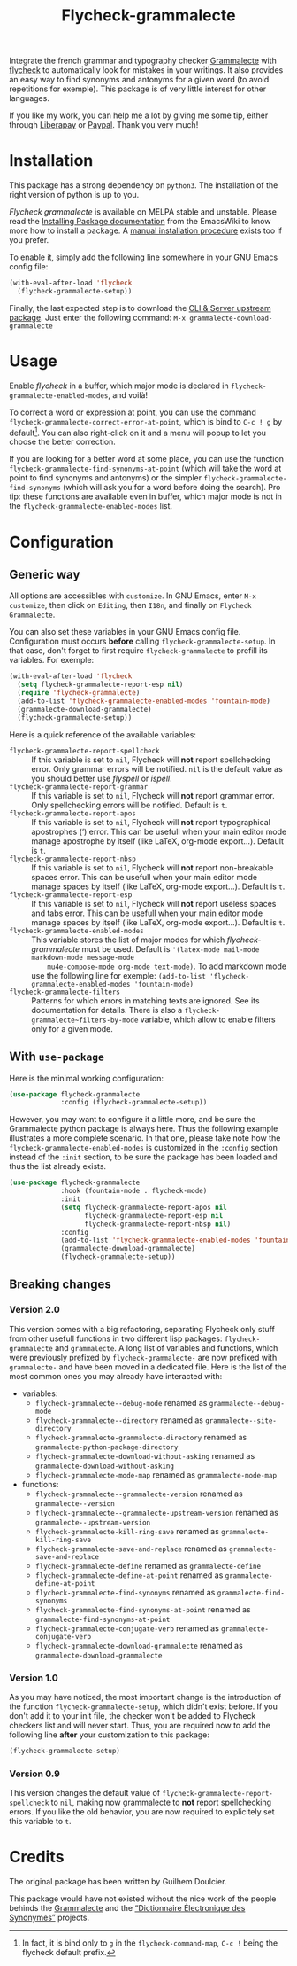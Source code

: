 #+title: Flycheck-grammalecte

Integrate the french grammar and typography checker [[http://www.dicollecte.org/][Grammalecte]] with
[[http://www.flycheck.org/][flycheck]] to automatically look for mistakes in your writings. It also
provides an easy way to find synonyms and antonyms for a given word (to
avoid repetitions for exemple). This package is of very little interest
for other languages.

[[./demo.gif]]

#+html: <a href="https://liberapay.com/milouse/donate"><img alt="Support using Liberapay" src="https://img.shields.io/badge/Liberapay-Support_me-yellow?logo=liberapay"/></a>
#+html: <a href="https://paypal.me/milouse"><img alt="Support using Paypal" src="https://img.shields.io/badge/Paypal-Support_me-00457C?logo=paypal&labelColor=lightgray"/></a>

If you like my work, you can help me a lot by giving me some tip, either
through [[https://liberapay.com/milouse][Liberapay]] or [[https://paypal.me/milouse][Paypal]]. Thank you very much!

* Installation

[[https://stable.melpa.org/#/flycheck-grammalecte][file:https://stable.melpa.org/packages/flycheck-grammalecte-badge.svg]]

[[https://melpa.org/#/flycheck-grammalecte][file:https://melpa.org/packages/flycheck-grammalecte-badge.svg]]

This package has a strong dependency on ~python3~. The installation of
the right version of python is up to you.

/Flycheck grammalecte/ is available on MELPA stable and unstable. Please
read the [[https://www.emacswiki.org/emacs/InstallingPackages][Installing Package documentation]] from the EmacsWiki to know
more how to install a package. A [[./MANUAL_INSTALL.org][manual installation procedure]] exists
too if you prefer.

To enable it, simply add the following line somewhere in your GNU Emacs
config file:

#+begin_src emacs-lisp
  (with-eval-after-load 'flycheck
    (flycheck-grammalecte-setup))
#+end_src

Finally, the last expected step is to download the
[[https://grammalecte.net/#download][CLI & Server upstream package]]. Just enter the following command:
~M-x grammalecte-download-grammalecte~

* Usage

Enable /flycheck/ in a buffer, which major mode is declared in
~flycheck-grammalecte-enabled-modes~, and voilà!

To correct a word or expression at point, you can use the command
~flycheck-grammalecte-correct-error-at-point~, which is bind to
~C-c ! g~ by default[fn:1]. You can also right-click on it and a menu
will popup to let you choose the better correction.

If you are looking for a better word at some place, you can use the
function ~flycheck-grammalecte-find-synonyms-at-point~ (which will take
the word at point to find synonyms and antonyms) or the simpler
~flycheck-grammalecte-find-synonyms~ (which will ask you for a word
before doing the search). Pro tip: these functions are available even in
buffer, which major mode is not in the
~flycheck-grammalecte-enabled-modes~ list.

[fn:1] In fact, it is bind only to ~g~ in the ~flycheck-command-map~,
       ~C-c !~ being the flycheck default prefix.

* Configuration

** Generic way

All options are accessibles with ~customize~. In GNU Emacs, enter
~M-x customize~, then click on ~Editing~, then ~I18n~, and finally on
~Flycheck Grammalecte~.

You can also set these variables in your GNU Emacs config
file. Configuration must occurs *before* calling
~flycheck-grammalecte-setup~. In that case, don't forget to first
require ~flycheck-grammalecte~ to prefill its variables. For exemple:

#+begin_src emacs-lisp
  (with-eval-after-load 'flycheck
    (setq flycheck-grammalecte-report-esp nil)
    (require 'flycheck-grammalecte)
    (add-to-list 'flycheck-grammalecte-enabled-modes 'fountain-mode)
    (grammalecte-download-grammalecte)
    (flycheck-grammalecte-setup))
#+end_src

Here is a quick reference of the available variables:

- ~flycheck-grammalecte-report-spellcheck~ :: If this variable is set to
     ~nil~, Flycheck will *not* report spellchecking error. Only grammar
     errors will be notified. ~nil~ is the default value as you should
     better use /flyspell/ or /ispell/.
- ~flycheck-grammalecte-report-grammar~ :: If this variable is set to
     ~nil~, Flycheck will *not* report grammar error. Only spellchecking
     errors will be notified. Default is ~t~.
- ~flycheck-grammalecte-report-apos~ :: If this variable is set to
     ~nil~, Flycheck will *not* report typographical apostrophes (’)
     error. This can be usefull when your main editor mode manage
     apostrophe by itself (like LaTeX, org-mode export…). Default is
     ~t~.
- ~flycheck-grammalecte-report-nbsp~ :: If this variable is set to
     ~nil~, Flycheck will *not* report non-breakable spaces
     error. This can be usefull when your main editor mode manage
     spaces by itself (like LaTeX, org-mode export…). Default is ~t~.
- ~flycheck-grammalecte-report-esp~ :: If this variable is set to
     ~nil~, Flycheck will *not* report useless spaces and tabs error.
     This can be usefull when your main editor mode manage spaces by
     itself (like LaTeX, org-mode export…). Default is ~t~.
- ~flycheck-grammalecte-enabled-modes~ :: This variable stores the list
     of major modes for which /flycheck-grammalecte/ must be
     used. Default is ~'(latex-mode mail-mode markdown-mode message-mode
     mu4e-compose-mode org-mode text-mode)~.
     To add markdown mode use the following line for exemple:
     ~(add-to-list 'flycheck-grammalecte-enabled-modes 'fountain-mode)~
- ~flycheck-grammalecte-filters~ :: Patterns for which errors in
     matching texts are ignored. See its documentation for
     details. There is also a ~flycheck-grammalecte~filters-by-mode~
     variable, which allow to enable filters only for a given mode.

** With ~use-package~

Here is the minimal working configuration:

#+begin_src emacs-lisp
  (use-package flycheck-grammalecte
               :config (flycheck-grammalecte-setup))
#+end_src

However, you may want to configure it a little more, and be sure the
Grammalecte python package is always here. Thus the following example
illustrates a more complete scenario. In that one, please take note how the
~flycheck-grammalecte-enabled-modes~ is customized in the ~:config~ section
instead of the ~:init~ section, to be sure the package has been loaded and
thus the list already exists.

#+begin_src emacs-lisp
  (use-package flycheck-grammalecte
               :hook (fountain-mode . flycheck-mode)
               :init
               (setq flycheck-grammalecte-report-apos nil
                     flycheck-grammalecte-report-esp nil
                     flycheck-grammalecte-report-nbsp nil)
               :config
               (add-to-list 'flycheck-grammalecte-enabled-modes 'fountain-mode)
               (grammalecte-download-grammalecte)
               (flycheck-grammalecte-setup))
#+end_src


** Breaking changes

*** Version 2.0

This version comes with a big refactoring, separating Flycheck only stuff from
other usefull functions in two different lisp packages: ~flycheck-grammalecte~
and ~grammalecte~. A long list of variables and functions, which were
previously prefixed by ~flycheck-grammalecte-~ are now prefixed with
~grammalecte-~ and have been moved in a dedicated file. Here is the list of
the most common ones you may already have interacted with:

- variables:
  + ~flycheck-grammalecte--debug-mode~ renamed as ~grammalecte--debug-mode~
  + ~flycheck-grammalecte--directory~ renamed as ~grammalecte--site-directory~
  + ~flycheck-grammalecte-grammalecte-directory~ renamed as ~grammalecte-python-package-directory~
  + ~flycheck-grammalecte-download-without-asking~ renamed as ~grammalecte-download-without-asking~
  + ~flycheck-grammalecte-mode-map~ renamed as ~grammalecte-mode-map~
- functions:
  + ~flycheck-grammalecte--grammalecte-version~ renamed as ~grammalecte--version~
  + ~flycheck-grammalecte--grammalecte-upstream-version~ renamed as ~grammalecte--upstream-version~
  + ~flycheck-grammalecte-kill-ring-save~ renamed as ~grammalecte-kill-ring-save~
  + ~flycheck-grammalecte-save-and-replace~ renamed as ~grammalecte-save-and-replace~
  + ~flycheck-grammalecte-define~ renamed as ~grammalecte-define~
  + ~flycheck-grammalecte-define-at-point~ renamed as ~grammalecte-define-at-point~
  + ~flycheck-grammalecte-find-synonyms~ renamed as ~grammalecte-find-synonyms~
  + ~flycheck-grammalecte-find-synonyms-at-point~ renamed as ~grammalecte-find-synonyms-at-point~
  + ~flycheck-grammalecte-conjugate-verb~ renamed as ~grammalecte-conjugate-verb~
  + ~flycheck-grammalecte-download-grammalecte~ renamed as ~grammalecte-download-grammalecte~

*** Version 1.0

As you may have noticed, the most important change is the introduction
of the function ~flycheck-grammalecte-setup~, which didn't exist
before. If you don't add it to your init file, the checker won't be
added to Flycheck checkers list and will never start. Thus, you are
required now to add the following line *after* your customization to
this package:

#+begin_src emacs-lisp
  (flycheck-grammalecte-setup)
#+end_src

*** Version 0.9

This version changes the default value of
~flycheck-grammalecte-report-spellcheck~ to ~nil~, making now
grammalecte to *not* report spellchecking errors. If you like the old
behavior, you are now required to explicitely set this variable to ~t~.

* Credits

The original package has been written by Guilhem Doulcier.

This package would have not existed without the nice work of the people
behinds the [[https://grammalecte.net/][Grammalecte]] and the [[http://crisco.unicaen.fr/des/synonymes/synonyme][“Dictionnaire Électronique des
Synonymes”]] projects.
